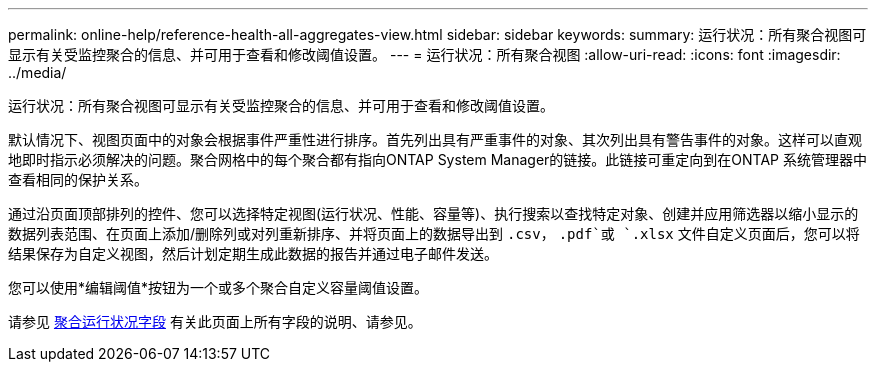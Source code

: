 ---
permalink: online-help/reference-health-all-aggregates-view.html 
sidebar: sidebar 
keywords:  
summary: 运行状况：所有聚合视图可显示有关受监控聚合的信息、并可用于查看和修改阈值设置。 
---
= 运行状况：所有聚合视图
:allow-uri-read: 
:icons: font
:imagesdir: ../media/


[role="lead"]
运行状况：所有聚合视图可显示有关受监控聚合的信息、并可用于查看和修改阈值设置。

默认情况下、视图页面中的对象会根据事件严重性进行排序。首先列出具有严重事件的对象、其次列出具有警告事件的对象。这样可以直观地即时指示必须解决的问题。聚合网格中的每个聚合都有指向ONTAP System Manager的链接。此链接可重定向到在ONTAP 系统管理器中查看相同的保护关系。

通过沿页面顶部排列的控件、您可以选择特定视图(运行状况、性能、容量等)、执行搜索以查找特定对象、创建并应用筛选器以缩小显示的数据列表范围、在页面上添加/删除列或对列重新排序、并将页面上的数据导出到 `.csv`， `.pdf`或 `.xlsx` 文件自定义页面后，您可以将结果保存为自定义视图，然后计划定期生成此数据的报告并通过电子邮件发送。

您可以使用*编辑阈值*按钮为一个或多个聚合自定义容量阈值设置。

请参见 xref:reference-aggregate-health-fields.adoc[聚合运行状况字段] 有关此页面上所有字段的说明、请参见。
